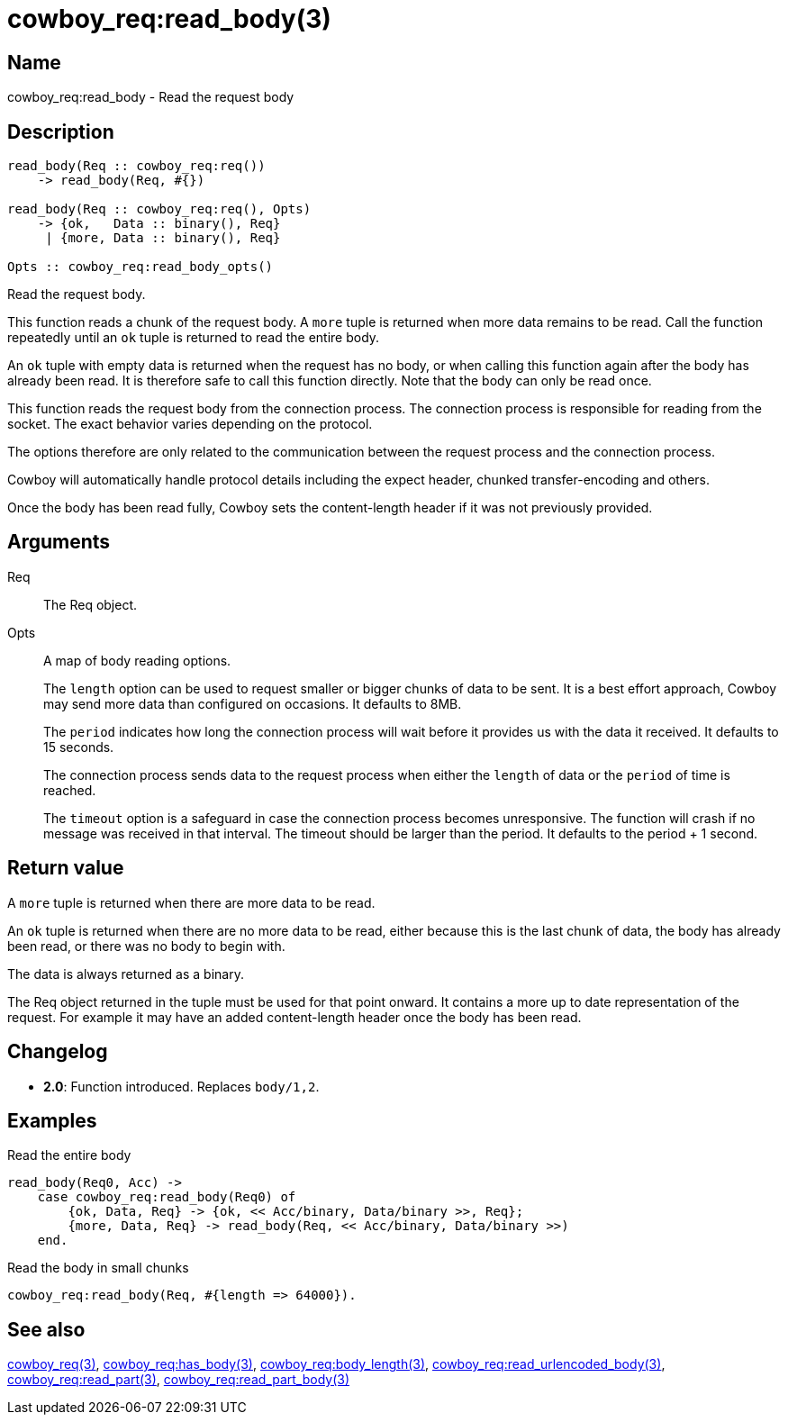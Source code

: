 = cowboy_req:read_body(3)

== Name

cowboy_req:read_body - Read the request body

== Description

[source,erlang]
----
read_body(Req :: cowboy_req:req())
    -> read_body(Req, #{})

read_body(Req :: cowboy_req:req(), Opts)
    -> {ok,   Data :: binary(), Req}
     | {more, Data :: binary(), Req}

Opts :: cowboy_req:read_body_opts()
----

Read the request body.

This function reads a chunk of the request body. A `more` tuple
is returned when more data remains to be read. Call the function
repeatedly until an `ok` tuple is returned to read the entire body.

An `ok` tuple with empty data is returned when the request has no body,
or when calling this function again after the body has already
been read. It is therefore safe to call this function directly.
Note that the body can only be read once.

This function reads the request body from the connection process.
The connection process is responsible for reading from the socket.
The exact behavior varies depending on the protocol.

The options therefore are only related to the communication
between the request process and the connection process.

Cowboy will automatically handle protocol details including
the expect header, chunked transfer-encoding and others.

Once the body has been read fully, Cowboy sets the content-length
header if it was not previously provided.

== Arguments

Req::

The Req object.

Opts::

A map of body reading options.
+
The `length` option can be used to request smaller or bigger
chunks of data to be sent. It is a best effort approach, Cowboy
may send more data than configured on occasions. It defaults
to 8MB.
+
The `period` indicates how long the connection process will wait
before it provides us with the data it received. It defaults
to 15 seconds.
+
The connection process sends data to the request process when
either the `length` of data or the `period` of time is reached.
+
The `timeout` option is a safeguard in case the connection
process becomes unresponsive. The function will crash if no
message was received in that interval. The timeout should be
larger than the period. It defaults to the period + 1 second.

== Return value

A `more` tuple is returned when there are more data to be read.

An `ok` tuple is returned when there are no more data to be read,
either because this is the last chunk of data, the body has already
been read, or there was no body to begin with.

The data is always returned as a binary.

The Req object returned in the tuple must be used for that point
onward. It contains a more up to date representation of the request.
For example it may have an added content-length header once the
body has been read.

== Changelog

* *2.0*: Function introduced. Replaces `body/1,2`.

== Examples

.Read the entire body
[source,erlang]
----
read_body(Req0, Acc) ->
    case cowboy_req:read_body(Req0) of
        {ok, Data, Req} -> {ok, << Acc/binary, Data/binary >>, Req};
        {more, Data, Req} -> read_body(Req, << Acc/binary, Data/binary >>)
    end.
----

.Read the body in small chunks
[source,erlang]
----
cowboy_req:read_body(Req, #{length => 64000}).
----

== See also

link:man:cowboy_req(3)[cowboy_req(3)],
link:man:cowboy_req:has_body(3)[cowboy_req:has_body(3)],
link:man:cowboy_req:body_length(3)[cowboy_req:body_length(3)],
link:man:cowboy_req:read_urlencoded_body(3)[cowboy_req:read_urlencoded_body(3)],
link:man:cowboy_req:read_part(3)[cowboy_req:read_part(3)],
link:man:cowboy_req:read_part_body(3)[cowboy_req:read_part_body(3)]
